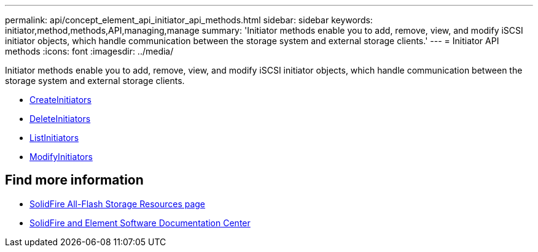 ---
permalink: api/concept_element_api_initiator_api_methods.html
sidebar: sidebar
keywords: initiator,method,methods,API,managing,manage
summary: 'Initiator methods enable you to add, remove, view, and modify iSCSI initiator objects, which handle communication between the storage system and external storage clients.'
---
= Initiator API methods
:icons: font
:imagesdir: ../media/

[.lead]
Initiator methods enable you to add, remove, view, and modify iSCSI initiator objects, which handle communication between the storage system and external storage clients.

* xref:reference_element_api_createinitiators.adoc[CreateInitiators]
* xref:reference_element_api_deleteinitiators.adoc[DeleteInitiators]
* xref:reference_element_api_listinitiators.adoc[ListInitiators]
* xref:reference_element_api_modifyinitiators.adoc[ModifyInitiators]

== Find more information
* https://www.netapp.com/data-storage/solidfire/documentation/[SolidFire All-Flash Storage Resources page^]
* http://docs.netapp.com/sfe-122/index.jsp[SolidFire and Element Software Documentation Center^]
